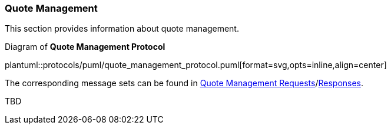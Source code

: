 [[Service_Guide_Quote_Management]]
=== Quote Management

This section provides information about quote management.

[[quote_management_protocol]]
.Diagram of *Quote Management Protocol*
plantuml::protocols/puml/quote_management_protocol.puml[format=svg,opts=inline,align=center]

The corresponding message sets can be found in <<Quote_Management_Requests,Quote Management Requests>>/<<Quote_Management_Responses,Responses>>.

TBD